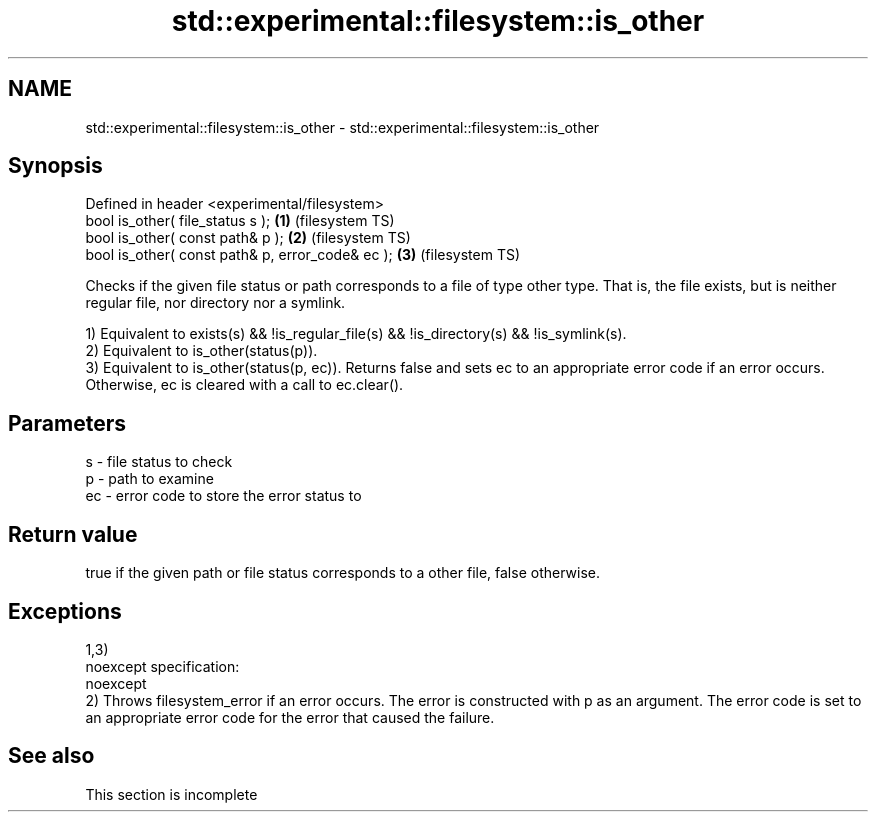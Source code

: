 .TH std::experimental::filesystem::is_other 3 "2020.03.24" "http://cppreference.com" "C++ Standard Libary"
.SH NAME
std::experimental::filesystem::is_other \- std::experimental::filesystem::is_other

.SH Synopsis
   Defined in header <experimental/filesystem>
   bool is_other( file_status s );                 \fB(1)\fP (filesystem TS)
   bool is_other( const path& p );                 \fB(2)\fP (filesystem TS)
   bool is_other( const path& p, error_code& ec ); \fB(3)\fP (filesystem TS)

   Checks if the given file status or path corresponds to a file of type other type. That is, the file exists, but is neither regular file, nor directory nor a symlink.

   1) Equivalent to exists(s) && !is_regular_file(s) && !is_directory(s) && !is_symlink(s).
   2) Equivalent to is_other(status(p)).
   3) Equivalent to is_other(status(p, ec)). Returns false and sets ec to an appropriate error code if an error occurs. Otherwise, ec is cleared with a call to ec.clear().

.SH Parameters

   s  - file status to check
   p  - path to examine
   ec - error code to store the error status to

.SH Return value

   true if the given path or file status corresponds to a other file, false otherwise.

.SH Exceptions

   1,3)
   noexcept specification:
   noexcept
   2) Throws filesystem_error if an error occurs. The error is constructed with p as an argument. The error code is set to an appropriate error code for the error that caused the failure.

.SH See also

    This section is incomplete
